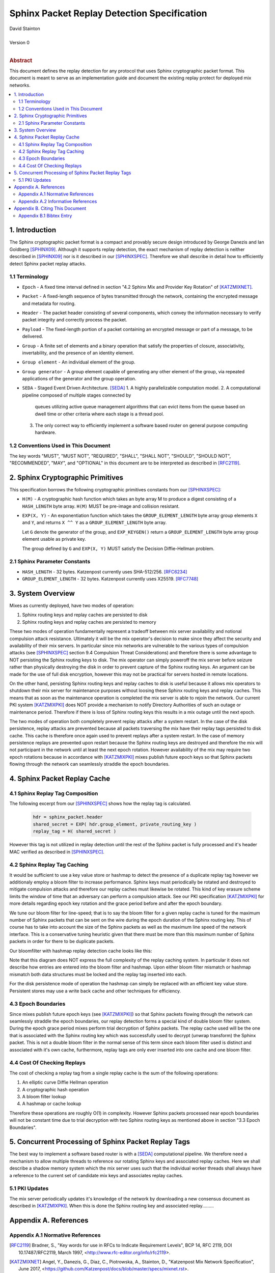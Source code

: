 Sphinx Packet Replay Detection Specification
********************************************

| David Stainton
|
| Version 0
|
.. rubric:: Abstract

This document defines the replay detection for any protocol that uses
Sphinx cryptographic packet format. This document is meant to serve as an
implementation guide and document the existing replay protect for deployed
mix networks.

.. contents:: :local:

1. Introduction
===============

The Sphinx cryptographic packet format is a compact and provably
secure design introduced by George Danezis and Ian Goldberg [SPHINX09]_.
Although it supports replay detection, the exact mechanism of replay
detection is neither described in [SPHINX09]_ nor is it described
in our [SPHINXSPEC]_. Therefore we shall describe in detail how to
efficiently detect Sphinx packet replay attacks.

1.1 Terminology
---------------

* ``Epoch`` - A fixed time interval defined in section
  "4.2 Sphinx Mix and Provider Key Rotation" of [KATZMIXNET]_.

* ``Packet`` - A fixed-length sequence of bytes transmitted through
  the network, containing the encrypted message and metadata for
  routing.

* ``Header`` - The packet header consisting of several components, which
  convey the information necessary to verify packet integrity and
  correctly process the packet.

* ``Payload`` - The fixed-length portion of a packet containing an
  encrypted message or part of a message, to be delivered.

* ``Group`` - A finite set of elements and a binary operation that
  satisfy the properties of closure, associativity, invertability,
  and the presence of an identity element.

* ``Group element`` - An individual element of the group.

* ``Group generator`` - A group element capable of generating any other
  element of the group, via repeated applications of the generator
  and the group operation.

* ``SEDA`` - Staged Event Driven Architecture. [SEDA]_
  1. A highly parallelizable computation model.
  2. A computational pipeline composed of multiple stages connected by
     queues utilizing active queue management algorithms that can
     evict items from the queue based on dwell time or other criteria
     where each stage is a thread pool.
  3. The only correct way to efficiently implement a software based
     router on general purpose computing hardware.

1.2 Conventions Used in This Document
-------------------------------------

The key words "MUST", "MUST NOT", "REQUIRED", "SHALL", "SHALL NOT",
"SHOULD", "SHOULD NOT", "RECOMMENDED", "MAY", and "OPTIONAL" in this
document are to be interpreted as described in [RFC2119]_.

2. Sphinx Cryptographic Primitives
==================================

This specification borrows the following cryptographic primitives
constants from our [SPHINXSPEC]_:

* ``H(M)`` - A cryptographic hash function which takes an byte array M
  to produce a digest consisting of a ``HASH_LENGTH`` byte
  array. ``H(M)`` MUST be pre-image and collision resistant.

* ``EXP(X, Y)`` - An exponentiation function which takes the
  ``GROUP_ELEMENT_LENGTH`` byte array group elements ``X`` and ``Y``,
  and returns ``X ^^ Y`` as a ``GROUP_ELEMENT_LENGTH`` byte array.

  Let ``G`` denote the generator of the group, and ``EXP_KEYGEN()``
  return a ``GROUP_ELEMENT_LENGTH`` byte array group element
  usable as private key.

  The group defined by ``G`` and ``EXP(X, Y)`` MUST satisfy the Decision
  Diffie-Hellman problem.

2.1 Sphinx Parameter Constants
------------------------------

* ``HASH_LENGTH`` - 32 bytes. Katzenpost currently uses SHA-512/256. [RFC6234]_
* ``GROUP_ELEMENT_LENGTH`` - 32 bytes. Katzenpost currently uses X25519. [RFC7748]_

3. System Overview
==================

Mixes as currently deployed, have two modes of operation:

1. Sphinx routing keys and replay caches are persisted to disk
2. Sphinx routing keys and replay caches are persisted to memory

These two modes of operation fundamentally represent a tradeoff
between mix server availability and notional compulsion attack
resistance. Ultimately it will be the mix operator's decision to make
since they affect the security and availability of their mix
servers. In particular since mix networks are vulnerable to the
various types of compulsion attacks (see [SPHINXSPEC]_ section 9.4
Compulsion Threat Considerations) and therefore there is some
advantage to NOT persisting the Sphinx routing keys to disk. The mix
operator can simply poweroff the mix server before seizure rather than
physically destroying the disk in order to prevent capture of the
Sphinx routing keys.  An argument can be made for the use of full disk
encryption, however this may not be practical for servers hosted in
remote locations.

On the other hand, persisting Sphinx routing keys and replay caches to
disk is useful because it allows mix operators to shutdown their mix
server for maintenance purposes without loosing these Sphinx routing
keys and replay caches. This means that as soon as the maintenance
operation is completed the mix server is able to rejoin the
network. Our current PKI system [KATZMIXPKI]_ does NOT provide a
mechanism to notify Directory Authorities of such an outage or
maintenance period. Therefore if there is loss of Sphinx routing keys
this results in a mix outage until the next epoch.

The two modes of operation both completely prevent replay attacks
after a system restart. In the case of the disk persistence, replay
attacks are prevented because all packets traversing the mix have
their replay tags persisted to disk cache. This cache is therefore
once again used to prevent replays after a system restart. In the case
of memory persistence replays are prevented upon restart because the
Sphinx routing keys are destroyed and therefore the mix will not
participant in the network until at least the next epoch
rotation. However availability of the mix may require two epoch
rotations because in accordance with [KATZMIXPKI]_ mixes publish
future epoch keys so that Sphinx packets flowing through the network
can seamlessly straddle the epoch boundaries.

4. Sphinx Packet Replay Cache
=============================

4.1 Sphinx Replay Tag Composition
---------------------------------

The following excerpt from our [SPHINXSPEC]_ shows how the replay tag
is calculated.

    .. code::

        hdr = sphinx_packet.header
        shared_secret = EXP( hdr.group_element, private_routing_key )
        replay_tag = H( shared_secret )

However this tag is not utilized in replay detection until the rest of
the Sphinx packet is fully processed and it's header MAC verified as
described in [SPHINXSPEC]_.

4.2 Sphinx Replay Tag Caching
-----------------------------

It would be sufficient to use a key value store or hashmap to detect
the presence of a duplicate replay tag however we additionaly employ a
bloom filter to increase performance. Sphinx keys must periodically be
rotated and destroyed to mitigate compulsion attacks and therefore our
replay caches must likewise be rotated. This kind of key erasure
scheme limits the window of time that an adversary can perform a
compulsion attack. See our PKI specification [KATZMIXPKI]_ for more
details regarding epoch key rotation and the grace period before and
after the epoch boundary.

We tune our bloom filter for line-speed; that is to say the bloom
filter for a given replay cache is tuned for the maximum number of
Sphinx packets that can be sent on the wire during the epoch duration
of the Sphinx routing key.  This of course has to take into account
the size of the Sphinx packets as well as the maximum line speed of
the network interface. This is a conservative tuning heuristic given
that there must be more than this maximum number of Sphinx packets in
order for there to be duplicate packets.

Our bloomfilter with hashmap replay detection cache looks like this:

.. image:: diagrams/replay1.png
   :alt: replay cache
   :align: left

Note that this diagram does NOT express the full complexity of the
replay caching system. In particular it does not describe how entries
are entered into the bloom filter and hashmap. Upon either bloom
filter mismatch or hashmap mismatch both data structures must be
locked and the replay tag inserted into each.

For the disk persistence mode of operation the hashmap can simply be
replaced with an efficient key value store. Persistent stores may use
a write back cache and other techniques for efficiency.

4.3 Epoch Boundaries
--------------------

Since mixes publish future epoch keys (see [KATZMIXPKI]_) so that
Sphinx packets flowing through the network can seamlessly straddle the
epoch boundaries, our replay detection forms a special kind of double
bloom filter system. During the epoch grace period mixes perform trial
decryption of Sphinx packets. The replay cache used will be the one
that is associated with the Sphinx routing key which was successfully
used to decrypt (unwrap transform) the Sphinx packet. This is not a
double bloom filter in the normal sense of this term since each bloom
filter used is distinct and associated with it's own cache,
furthermore, replay tags are only ever inserted into one cache and one
bloom filter.

4.4 Cost Of Checking Replays
----------------------------

The cost of checking a replay tag from a single replay cache is
the sum of the following operations:

1. An elliptic curve Diffie Hellman operation
2. A cryptographic hash operation
3. A bloom filter lookup
4. A hashmap or cache lookup

Therefore these operations are roughly O(1) in complexity. However
Sphinx packets processed near epoch boundaries will not be constant
time due to trial decryption with two Sphinx routing keys as mentioned
above in section "3.3 Epoch Boundaries".

5. Concurrent Processing of Sphinx Packet Replay Tags
=====================================================

The best way to implement a software based router is with a
[SEDA]_ computational pipeline. We therefore need a mechanism
to allow multiple threads to reference our rotating Sphinx keys
and associated replay caches. Here we shall describe a shadow
memory system which the mix server uses such that the individual
worker threads shall always have a reference to the current set of
candidate mix keys and associates replay caches.

5.1 PKI Updates
---------------

The mix server periodically updates it's knowledge of the network by
downloading a new consensus document as described in [KATZMIXPKI]_.
When this is done the Sphinx routing key and associated replay.........

Appendix A. References
======================

Appendix A.1 Normative References
---------------------------------

.. [RFC2119]  Bradner, S., "Key words for use in RFCs to Indicate
              Requirement Levels", BCP 14, RFC 2119,
              DOI 10.17487/RFC2119, March 1997,
              <http://www.rfc-editor.org/info/rfc2119>.

.. [KATZMIXNET]  Angel, Y., Danezis, G., Diaz, C., Piotrowska, A., Stainton, D.,
                "Katzenpost Mix Network Specification", June 2017,
                <https://github.com/Katzenpost/docs/blob/master/specs/mixnet.rst>.

.. [KATZMIXPKI]  Angel, Y., Piotrowska, A., Stainton, D.,
                 "Katzenpost Mix Network Public Key Infrastructure Specification", December 2017,
                 <https://github.com/katzenpost/docs/blob/master/specs/pki.rst>.

.. [SPHINXSPEC] Angel, Y., Danezis, G., Diaz, C., Piotrowska, A., Stainton, D.,
                "Sphinx Mix Network Cryptographic Packet Format Specification"
                July 2017, <https://github.com/katzenpost/docs/blob/master/specs/sphinx.rst>.

.. [SEDA] Welsh, M., Culler, D., Brewer, E.,
          "SEDA: An Architecture for Well-Conditioned, Scalable Internet Services",
          ACM Symposium on Operating Systems Principles, 2001,
          <http://www.sosp.org/2001/papers/welsh.pdf>.

Appendix A.2 Informative References
-----------------------------------

.. [SPHINX09]  Danezis, G., Goldberg, I., "Sphinx: A Compact and
               Provably Secure Mix Format", DOI 10.1109/SP.2009.15,
               May 2009, <https://cypherpunks.ca/~iang/pubs/Sphinx_Oakland09.pdf>.

.. [COMPULS05] Danezis, G., Clulow, J., "Compulsion Resistant Anonymous Communications",
               Proceedings of Information Hiding Workshop, June 2005,
               <https://www.freehaven.net/anonbib/cache/ih05-danezisclulow.pdf>.

.. [RFC7748]   Langley, A., Hamburg, M., and S. Turner, "Elliptic Curves
               for Security", RFC 7748, January 2016.

.. [RFC6234]   Eastlake 3rd, D. and T. Hansen, "US Secure Hash Algorithms
               (SHA and SHA-based HMAC and HKDF)", RFC 6234,
               DOI 10.17487/RFC6234, May 2011,
               <https://www.rfc-editor.org/info/rfc6234>.

Appendix B. Citing This Document
================================

Appendix B.1 Bibtex Entry
-------------------------

Note that this bibtex entry is unfinished and MUST be modified to
include the final publication URL:

::
   @misc{SphinxReplay,
   title = {Sphinx Packet Replay Detection Specification},
   author = {David Stainton},
   year = {2019},
   month = {February},
   www_tags = {selected},
   www_html_url = {XXX},
   }
